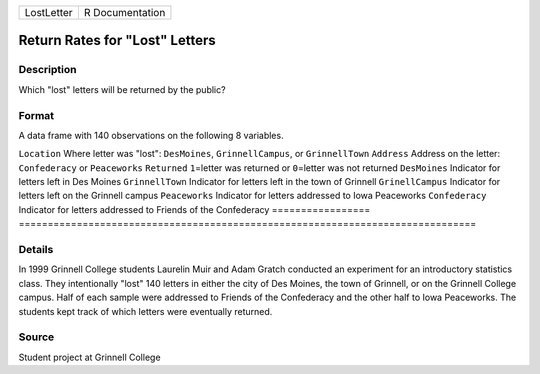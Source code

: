 ========== ===============
LostLetter R Documentation
========== ===============

Return Rates for "Lost" Letters
-------------------------------

Description
~~~~~~~~~~~

Which "lost" letters will be returned by the public?

Format
~~~~~~

A data frame with 140 observations on the following 8 variables.

=================
===============================================================================
``Location``      Where letter was "lost": ``DesMoines``, ``GrinnellCampus``, or ``GrinnellTown``
``Address``       Address on the letter: ``Confederacy`` or ``Peaceworks``
``Returned``      ``1``\ =letter was returned or ``0``\ =letter was not returned
``DesMoines``     Indicator for letters left in Des Moines
``GrinnellTown``  Indicator for letters left in the town of Grinnell
``GrinellCampus`` Indicator for letters left on the Grinnell campus
``Peaceworks``    Indicator for letters addressed to Iowa Peaceworks
``Confederacy``   Indicator for letters addressed to Friends of the Confederacy
\                
=================
===============================================================================

Details
~~~~~~~

In 1999 Grinnell College students Laurelin Muir and Adam Gratch
conducted an experiment for an introductory statistics class. They
intentionally "lost" 140 letters in either the city of Des Moines, the
town of Grinnell, or on the Grinnell College campus. Half of each sample
were addressed to Friends of the Confederacy and the other half to Iowa
Peaceworks. The students kept track of which letters were eventually
returned.

Source
~~~~~~

Student project at Grinnell College
